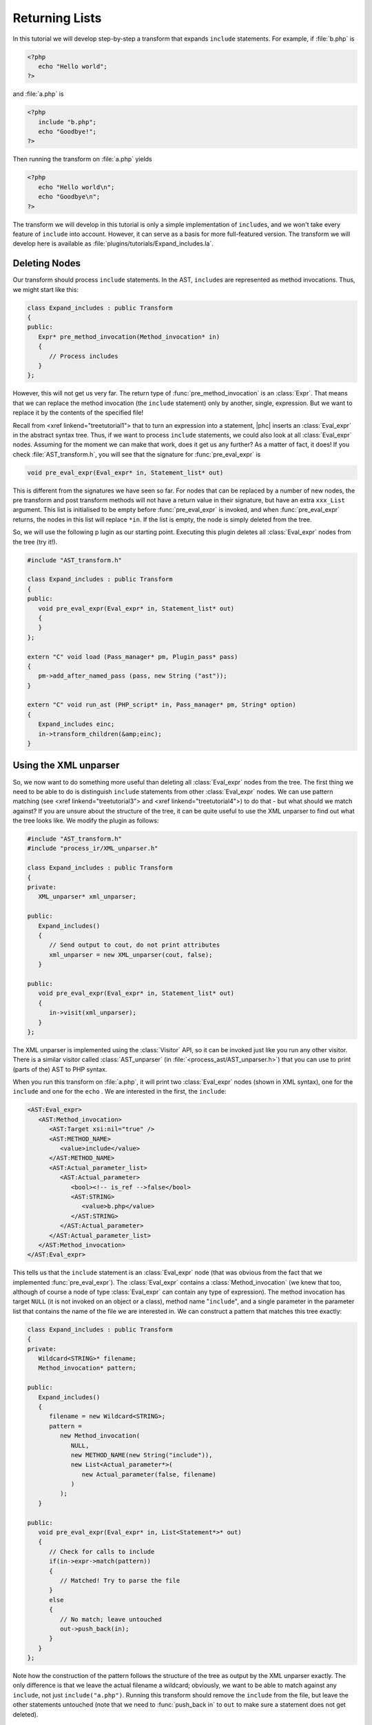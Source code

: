 Returning Lists
===============


In this tutorial we will develop step-by-step a transform that expands
``include`` statements. For example, if :file:`b.php` is 

.. sourcecode:: php

   <?php
      echo "Hello world";
   ?>

			
and :file:`a.php` is

.. sourcecode:: php

   <?php
      include "b.php";
      echo "Goodbye!";
   ?>


Then running the transform on :file:`a.php` yields 

.. sourcecode:: php

   <?php
      echo "Hello world\n";
      echo "Goodbye\n";
   ?>


The transform we will develop in this tutorial is only a simple
implementation of ``include``\s, and we won't take every feature of
``include`` into account. However, it can serve as a basis for more
full-featured version. The transform we will develop here is available as
:file:`plugins/tutorials/Expand_includes.la`.


Deleting Nodes
--------------

Our transform should process ``include`` statements.  In the AST, ``include``\s
are represented as method invocations. Thus, we might start like this: 

.. sourcecode:: c++

   class Expand_includes : public Transform
   {
   public:
      Expr* pre_method_invocation(Method_invocation* in)
      {
         // Process includes
      }
   };


However, this will not get us very far. The return type of
:func:`pre_method_invocation` is an :class:`Expr`.  That means that we can
replace the method invocation (the ``include`` statement) only by another,
single, expression. But we want to replace it by the contents of the specified
file! 

Recall from <xref linkend="treetutorial1"> that to turn an expression into a
statement, |phc| inserts an :class:`Eval_expr` in the abstract syntax tree.
Thus, if we want to process ``include`` statements, we could also look at all
:class:`Eval_expr` nodes. Assuming for the moment we can make that work, does
it get us any further? As a matter of fact, it does! If you check
:file:`AST_transform.h`, you will see that the signature for
:func:`pre_eval_expr` is 

.. sourcecode:: c++

   void pre_eval_expr(Eval_expr* in, Statement_list* out)


This is different from the signatures we have seen so far. For nodes that can
be replaced by a number of new nodes, the pre transform and post transform
methods will not have a return value in their signature, but have an extra
``xxx_List`` argument.  This list is initialised to be empty before
:func:`pre_eval_expr` is invoked, and when :func:`pre_eval_expr` returns, the
nodes in this list will replace ``*in``. If the list is empty, the node is
simply deleted from the tree. 

So, we will use the following p lugin as our starting point. Executing this
plugin deletes all :class:`Eval_expr` nodes from the tree (try it!). 

.. sourcecode:: c++

   #include "AST_transform.h"

   class Expand_includes : public Transform
   {
   public:
      void pre_eval_expr(Eval_expr* in, Statement_list* out)
      {
      }
   };

   extern "C" void load (Pass_manager* pm, Plugin_pass* pass)
   {
      pm->add_after_named_pass (pass, new String ("ast"));
   }

   extern "C" void run_ast (PHP_script* in, Pass_manager* pm, String* option)
   {
      Expand_includes einc;
      in->transform_children(&amp;einc);
   }



Using the XML unparser
----------------------

So, we now want to do something more useful than deleting all
:class:`Eval_expr` nodes from the tree. The first thing we need to be able to
do is distinguish ``include`` statements from other :class:`Eval_expr` nodes.
We can use pattern matching (see <xref linkend="treetutorial3"> and <xref
linkend="treetutorial4">) to do that - but what should we match against? If you
are unsure about the structure of the tree, it can be quite useful to use the
XML unparser to find out what the tree looks like. We modify the plugin as
follows: 

.. sourcecode:: c++

   #include "AST_transform.h"
   #include "process_ir/XML_unparser.h"

   class Expand_includes : public Transform
   {
   private:
      XML_unparser* xml_unparser;

   public:
      Expand_includes()
      {
         // Send output to cout, do not print attributes
         xml_unparser = new XML_unparser(cout, false);
      }

   public:
      void pre_eval_expr(Eval_expr* in, Statement_list* out)
      {
         in->visit(xml_unparser);
      }
   };


The XML unparser is implemented using the :class:`Visitor` API, so it can be
invoked just like you run any other visitor. There is a similar visitor called
:class:`AST_unparser` (in :file:`<process_ast/AST_unparser.h>`) that you can
use to print (parts of the) AST to PHP syntax. 

When you run this transform on :file:`a.php`, it will print two
:class:`Eval_expr` nodes (shown in XML syntax), one for the
``include`` and one for the ``echo`` . We are interested in the first, the
``include``: 

.. sourcecode:: xml

   <AST:Eval_expr>
      <AST:Method_invocation>
         <AST:Target xsi:nil="true" />
         <AST:METHOD_NAME>
            <value>include</value>
         </AST:METHOD_NAME>
         <AST:Actual_parameter_list>
            <AST:Actual_parameter>
               <bool><!-- is_ref -->false</bool>
               <AST:STRING>
                  <value>b.php</value>
               </AST:STRING>
            </AST:Actual_parameter>
         </AST:Actual_parameter_list>
      </AST:Method_invocation>
   </AST:Eval_expr>


This tells us that the ``include`` statement is an :class:`Eval_expr` node
(that was obvious from the fact that we implemented :func:`pre_eval_expr`). The
:class:`Eval_expr` contains a :class:`Method_invocation` (we knew that too,
although of course a node of type :class:`Eval_expr` can contain any type of
expression). The method invocation has target ``NULL`` (it is not invoked on an
object or a class), method name "``include``", and a single parameter in the
parameter list that contains the name of the file we are interested in. We can
construct a pattern that matches this tree exactly: 

.. sourcecode:: c++

   class Expand_includes : public Transform
   {
   private:
      Wildcard<STRING>* filename;
      Method_invocation* pattern;

   public:
      Expand_includes()
      {
         filename = new Wildcard<STRING>;
         pattern = 
            new Method_invocation(
               NULL,
               new METHOD_NAME(new String("include")),
               new List<Actual_parameter*>(
                  new Actual_parameter(false, filename)
               )
            );
      }

   public:
      void pre_eval_expr(Eval_expr* in, List<Statement*>* out)
      {
         // Check for calls to include
         if(in->expr->match(pattern))
         {
            // Matched! Try to parse the file
         }
         else
         {
            // No match; leave untouched
            out->push_back(in);
         }
      }
   };

	
Note how the construction of the pattern follows the structure of the tree as
output by the XML unparser exactly. The only difference is that we leave the
actual filename a wildcard; obviously, we want to be able to match against any
``include``, not just ``include("a.php")``.  Running this transform should
remove the ``include`` from the file, but leave the other statements untouched
(note that we need to :func:`push_back in` to ``out`` to make sure a statement
does not get deleted). 


The Full Transform
------------------

We are nearly done! All that's left is to parse the file (we can use the
"``filename``" wildcard to find out which file we need to include) and insert
all statements into the parsed file at the point of the include. Parsing PHP is
hard, but of course |phc| comes with a PHP parser. To use this parser, include
the :file:`<parsing/parse.h>` header and call "``parse``".  Here then is the
full transform: 

.. sourcecode:: c++

   #include "AST_transform.h"
   #include "parsing/parse.h"
   #include "process_ir/XML_unparser.h"

   class Expand_includes : public Transform
   {
   private:
      XML_unparser* xml_unparser;
      Wildcard<STRING>* filename;
      Method_invocation* pattern;

   public:
      Expand_includes()
      {
         xml_unparser = new XML_unparser(cout, false);

         filename = new Wildcard<STRING>;
         pattern = 
            new Method_invocation(
               NULL,
               new METHOD_NAME(new String("include")),
               new List<Actual_parameter*>(
                  new Actual_parameter(false, filename)
               )
            );
      }

   public:
      void pre_eval_expr(Eval_expr* in, List<Statement*>* out)
      {
         // in->visit(xml_unparser);

         // Check for calls to include
         if(in->expr->match(pattern))
         {
            // Matched! Try to parse the file
            PHP_script* php_script = parse(filename->value->value, NULL, false);
            if(php_script == NULL)
            {
               cerr 
               << "Could not parse file " << *filename->value->value
               << " on line " << in->get_line_number() << endl;
               exit(-1);
            }

            // Replace the include by the statements in the parsed file
            out->push_back_all(php_script->statements);
         }
         else
         {
            // No match; leave untouched
            out->push_back(in);
         }
      }
   };

   extern "C" void load (Pass_manager* pm, Plugin_pass* pass)
   {
      pm->add_after_named_pass (pass, new String ("ast"));
   }

   extern "C" void run_ast (PHP_script* in, Pass_manager* pm, String* option)
   {
      Expand_includes einc;
      in->transform_children(&amp;einc);
   }


**Exercise.** One problem with the plugin we have developed is that if the file
we are including in turn has ``include`` statements, they will not be
processed. Modify the plugin to invoke the transform on the list of statements
from the parsed file, taking care to deal with infinite loops (if the first
file includes the second, and the second the first). 


What's Next?
------------

This is the last tutorial in this series on using the :class:`AST::Visitor` and
:class:`AST::Transform` classes. Of course, the only way to really learn this
stuff is to try it out for yourself.  Hopefully, the tutorials will help you do
so.  The following sources should also be useful: 

*  The <xref linkend="grammar"> (and the <xref
   linkend="maketeatheory">)

*  The explanation of how PHP gets represented in the abstract syntax as
   detailed in <xref linkend="representingphp">

*  The definition of the C++ classes for the AST nodes in
   :file:`src/generated/AST.h`

*	The definition of the ``AST::Visitor`` and ``AST::Transform`` classes in
        :file:`src/generated/AST_visitor.h` and
        :file:`src/generated/AST_transform.h` respectively

.. The previous lines are weird because reST gives an error if they arent
   indented enough.




And of course, we are more than happy to answer any other questions you might
still have. Just send an email to the <ulink
url="http://www.phpcompiler.org/mailinglist.html">mailing list</ulink> and
we'll do our best to answer you as quickly as possible! Happy coding! 
